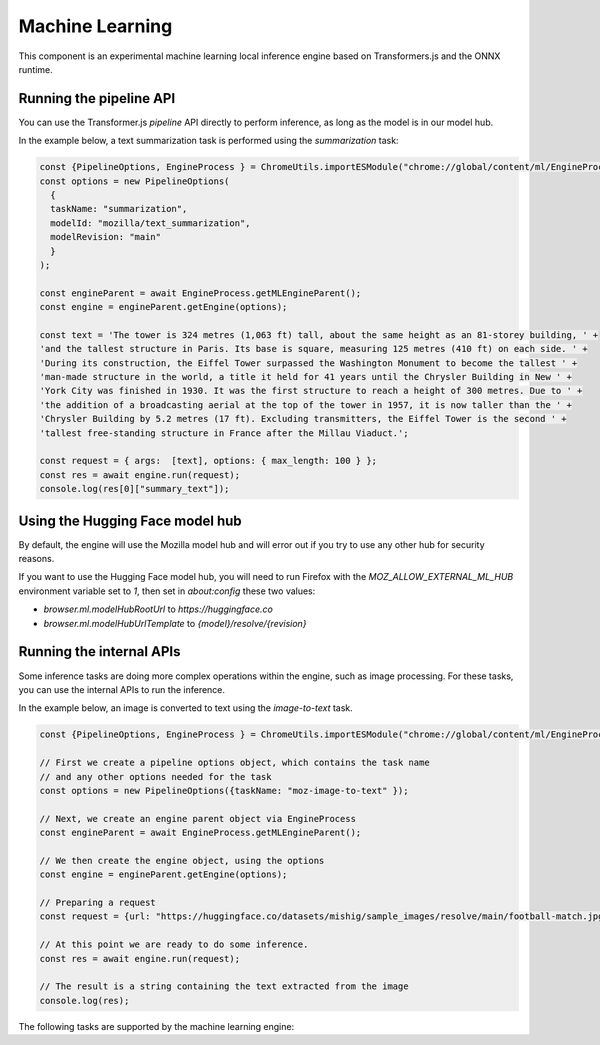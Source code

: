 Machine Learning
================

This component is an experimental machine learning local inference engine based on
Transformers.js and the ONNX runtime.


Running the pipeline API
::::::::::::::::::::::::

You can use the Transformer.js `pipeline` API directly to perform inference, as long
as the model is in our model hub.

In the example below, a text summarization task is performed using the `summarization` task:

.. code-block:: javascript

  const {PipelineOptions, EngineProcess } = ChromeUtils.importESModule("chrome://global/content/ml/EngineProcess.sys.mjs");
  const options = new PipelineOptions(
    {
    taskName: "summarization",
    modelId: "mozilla/text_summarization",
    modelRevision: "main"
    }
  );

  const engineParent = await EngineProcess.getMLEngineParent();
  const engine = engineParent.getEngine(options);

  const text = 'The tower is 324 metres (1,063 ft) tall, about the same height as an 81-storey building, ' +
  'and the tallest structure in Paris. Its base is square, measuring 125 metres (410 ft) on each side. ' +
  'During its construction, the Eiffel Tower surpassed the Washington Monument to become the tallest ' +
  'man-made structure in the world, a title it held for 41 years until the Chrysler Building in New ' +
  'York City was finished in 1930. It was the first structure to reach a height of 300 metres. Due to ' +
  'the addition of a broadcasting aerial at the top of the tower in 1957, it is now taller than the ' +
  'Chrysler Building by 5.2 metres (17 ft). Excluding transmitters, the Eiffel Tower is the second ' +
  'tallest free-standing structure in France after the Millau Viaduct.';

  const request = { args:  [text], options: { max_length: 100 } };
  const res = await engine.run(request);
  console.log(res[0]["summary_text"]);


Using the Hugging Face model hub
::::::::::::::::::::::::::::::::

By default, the engine will use the Mozilla model hub and will error out if you try to use any other hub for security reasons.

If you want to use the Hugging Face model hub, you will need to run Firefox with the `MOZ_ALLOW_EXTERNAL_ML_HUB` environment variable
set to `1`, then set in `about:config` these two values:

- `browser.ml.modelHubRootUrl` to `https://huggingface.co`
- `browser.ml.modelHubUrlTemplate` to `{model}/resolve/{revision}`


Running the internal APIs
:::::::::::::::::::::::::

Some inference tasks are doing more complex operations within the engine, such as image processing.
For these tasks, you can use the internal APIs to run the inference.

In the example below, an image is converted to text using the `image-to-text` task.


.. code-block:: javascript

  const {PipelineOptions, EngineProcess } = ChromeUtils.importESModule("chrome://global/content/ml/EngineProcess.sys.mjs");

  // First we create a pipeline options object, which contains the task name
  // and any other options needed for the task
  const options = new PipelineOptions({taskName: "moz-image-to-text" });

  // Next, we create an engine parent object via EngineProcess
  const engineParent = await EngineProcess.getMLEngineParent();

  // We then create the engine object, using the options
  const engine = engineParent.getEngine(options);

  // Preparing a request
  const request = {url: "https://huggingface.co/datasets/mishig/sample_images/resolve/main/football-match.jpg"};

  // At this point we are ready to do some inference.
  const res = await engine.run(request);

  // The result is a string containing the text extracted from the image
  console.log(res);


The following tasks are supported by the machine learning engine:

.. js:autofunction:: imageToText
